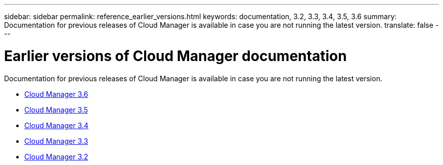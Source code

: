 ---
sidebar: sidebar
permalink: reference_earlier_versions.html
keywords: documentation, 3.2, 3.3, 3.4, 3.5, 3.6
summary: Documentation for previous releases of Cloud Manager is available in case you are not running the latest version.
translate: false
---

= Earlier versions of Cloud Manager documentation
:hardbreaks:
:nofooter:
:icons: font
:linkattrs:
:imagesdir: ./media/

[.lead]
Documentation for previous releases of Cloud Manager is available in case you are not running the latest version.

* https://docs.netapp.com/us-en/occm36/[Cloud Manager 3.6^]
* https://docs.netapp.com/us-en/occm35/[Cloud Manager 3.5^]
* https://docs.netapp.com/us-en/occm34/[Cloud Manager 3.4^]
* https://mysupport.netapp.com/documentation/docweb/index.html?productID=62509[Cloud Manager 3.3^]
* https://mysupport.netapp.com/documentation/docweb/index.html?productID=62391[Cloud Manager 3.2^]
